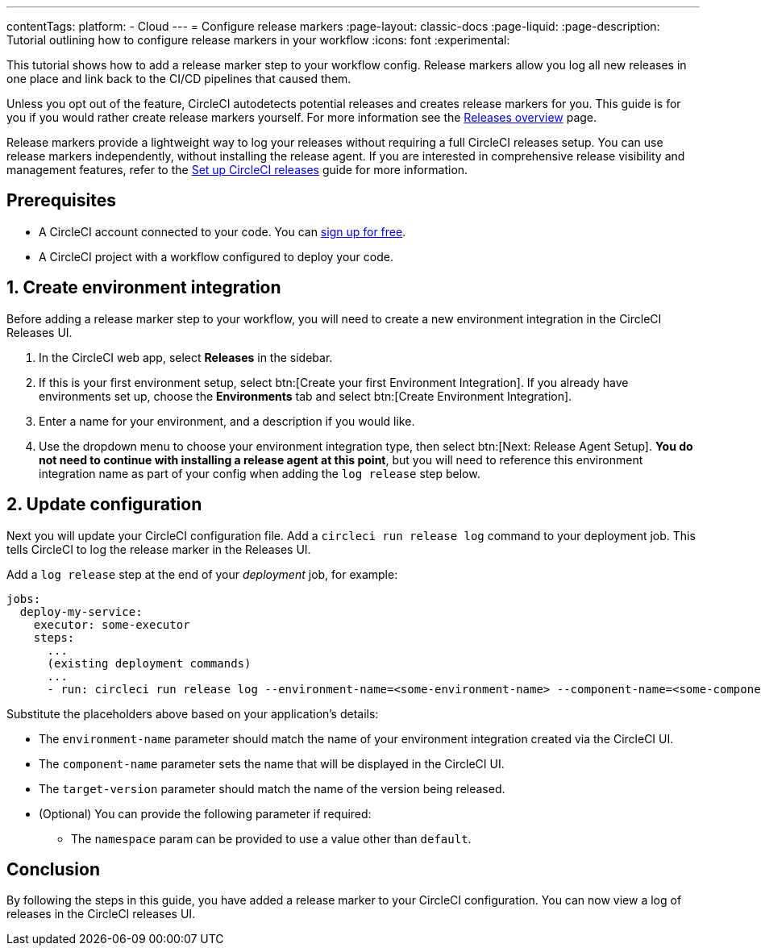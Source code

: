 ---
contentTags:
  platform:
  - Cloud
---
= Configure release markers
:page-layout: classic-docs
:page-liquid:
:page-description: Tutorial outlining how to configure release markers in your workflow
:icons: font
:experimental:

This tutorial shows how to add a release marker step to your workflow config. Release markers allow you log all new releases in one place and link back to the CI/CD pipelines that caused them.

Unless you opt out of the feature, CircleCI autodetects potential releases and creates release markers for you. This guide is for you if you would rather create release markers yourself. For more information see the xref:releases-overview#[Releases overview] page.

Release markers provide a lightweight way to log your releases without requiring a full CircleCI releases setup. You can use release markers independently, without installing the release agent. If you are interested in comprehensive release visibility and management features, refer to the xref:set-up-circleci-releases#[Set up CircleCI releases] guide for more information.

== Prerequisites

* A CircleCI account connected to your code. You can link:https://circleci.com/signup/[sign up for free].
* A CircleCI project with a workflow configured to deploy your code.

== 1. Create environment integration

Before adding a release marker step to your workflow, you will need to create a new environment integration in the CircleCI Releases UI.

. In the CircleCI web app, select **Releases** in the sidebar.
. If this is your first environment setup, select btn:[Create your first Environment Integration]. If you already have environments set up, choose the **Environments** tab and select btn:[Create Environment Integration].
. Enter a name for your environment, and a description if you would like.
. Use the dropdown menu to choose your environment integration type, then select btn:[Next: Release Agent Setup]. **You do not need to continue with installing a release agent at this point**, but you will need to reference this environment integration name as part of your config when adding the `log release` step below.

== 2. Update configuration

Next you will update your CircleCI configuration file. Add a `circleci run release log` command to your deployment job. This tells CircleCI to log the release marker in the Releases UI.

Add a `log release` step at the end of your _deployment_ job, for example:

[,yml]
----
jobs:
  deploy-my-service:
    executor: some-executor
    steps:
      ...
      (existing deployment commands)
      ...
      - run: circleci run release log --environment-name=<some-environment-name> --component-name=<some-component-name> --target-version=<some-version-name>
----

Substitute the placeholders above based on your application's details:

** The `environment-name` parameter should match the name of your environment integration created via the CircleCI UI.
** The `component-name` parameter sets the name that will be displayed in the CircleCI UI.
** The `target-version` parameter should match the name of the version being released.
** (Optional) You can provide the following parameter if required:
*** The `namespace` param can be provided to use a value other than `default`.

== Conclusion

By following the steps in this guide, you have added a release marker to your CircleCI configuration. You can now view a log of releases in the CircleCI releases UI.
